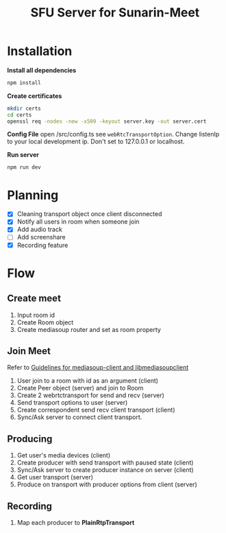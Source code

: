 #+TITLE: SFU Server for Sunarin-Meet
#+options: toc:nil

* Installation
*Install all dependencies*
#+begin_src sh
 npm install 
#+end_src

*Create certificates*
#+begin_src sh
mkdir certs 
cd certs
openssl req -nodes -new -x509 -keyout server.key -out server.cert
#+end_src

*Config File*
open /src/config.ts see =webRtcTransportOption=. Change listenIp to your local development ip. Don't set to 127.0.0.1 or localhost.

*Run server*
#+begin_src sh
 npm run dev 
#+end_src

* Planning
- [X] Cleaning transport object once client disconnected
- [X] Notify all users in room when someone join
- [X] Add audio track
- [ ] Add screenshare
- [X] Recording feature

* Flow
** Create meet
1. Input room id
2. Create Room object
3. Create mediasoup router and set as room property   

** Join Meet
Refer to [[https://mediasoup.org/documentation/v3/communication-between-client-and-server/][Guidelines for mediasoup-client and libmediasoupclient]]
1. User join to a room with id as an argument (client)
2. Create Peer object (server) and join to Room
3. Create 2 webrtctransport for send and recv (server)
4. Send transport options to user (server)
5. Create correspondent send recv client transport (client)
6. Sync/Ask server to connect client transport.

** Producing
1. Get user's media devices (client)
2. Create producer with send transport with paused state (client)
3. Sync/Ask server to create producer instance on server (client)
4. Get user transport (server)
5. Produce on transport with producer options from client (server)

** Recording   
1. Map each producer to *PlainRtpTransport* 
